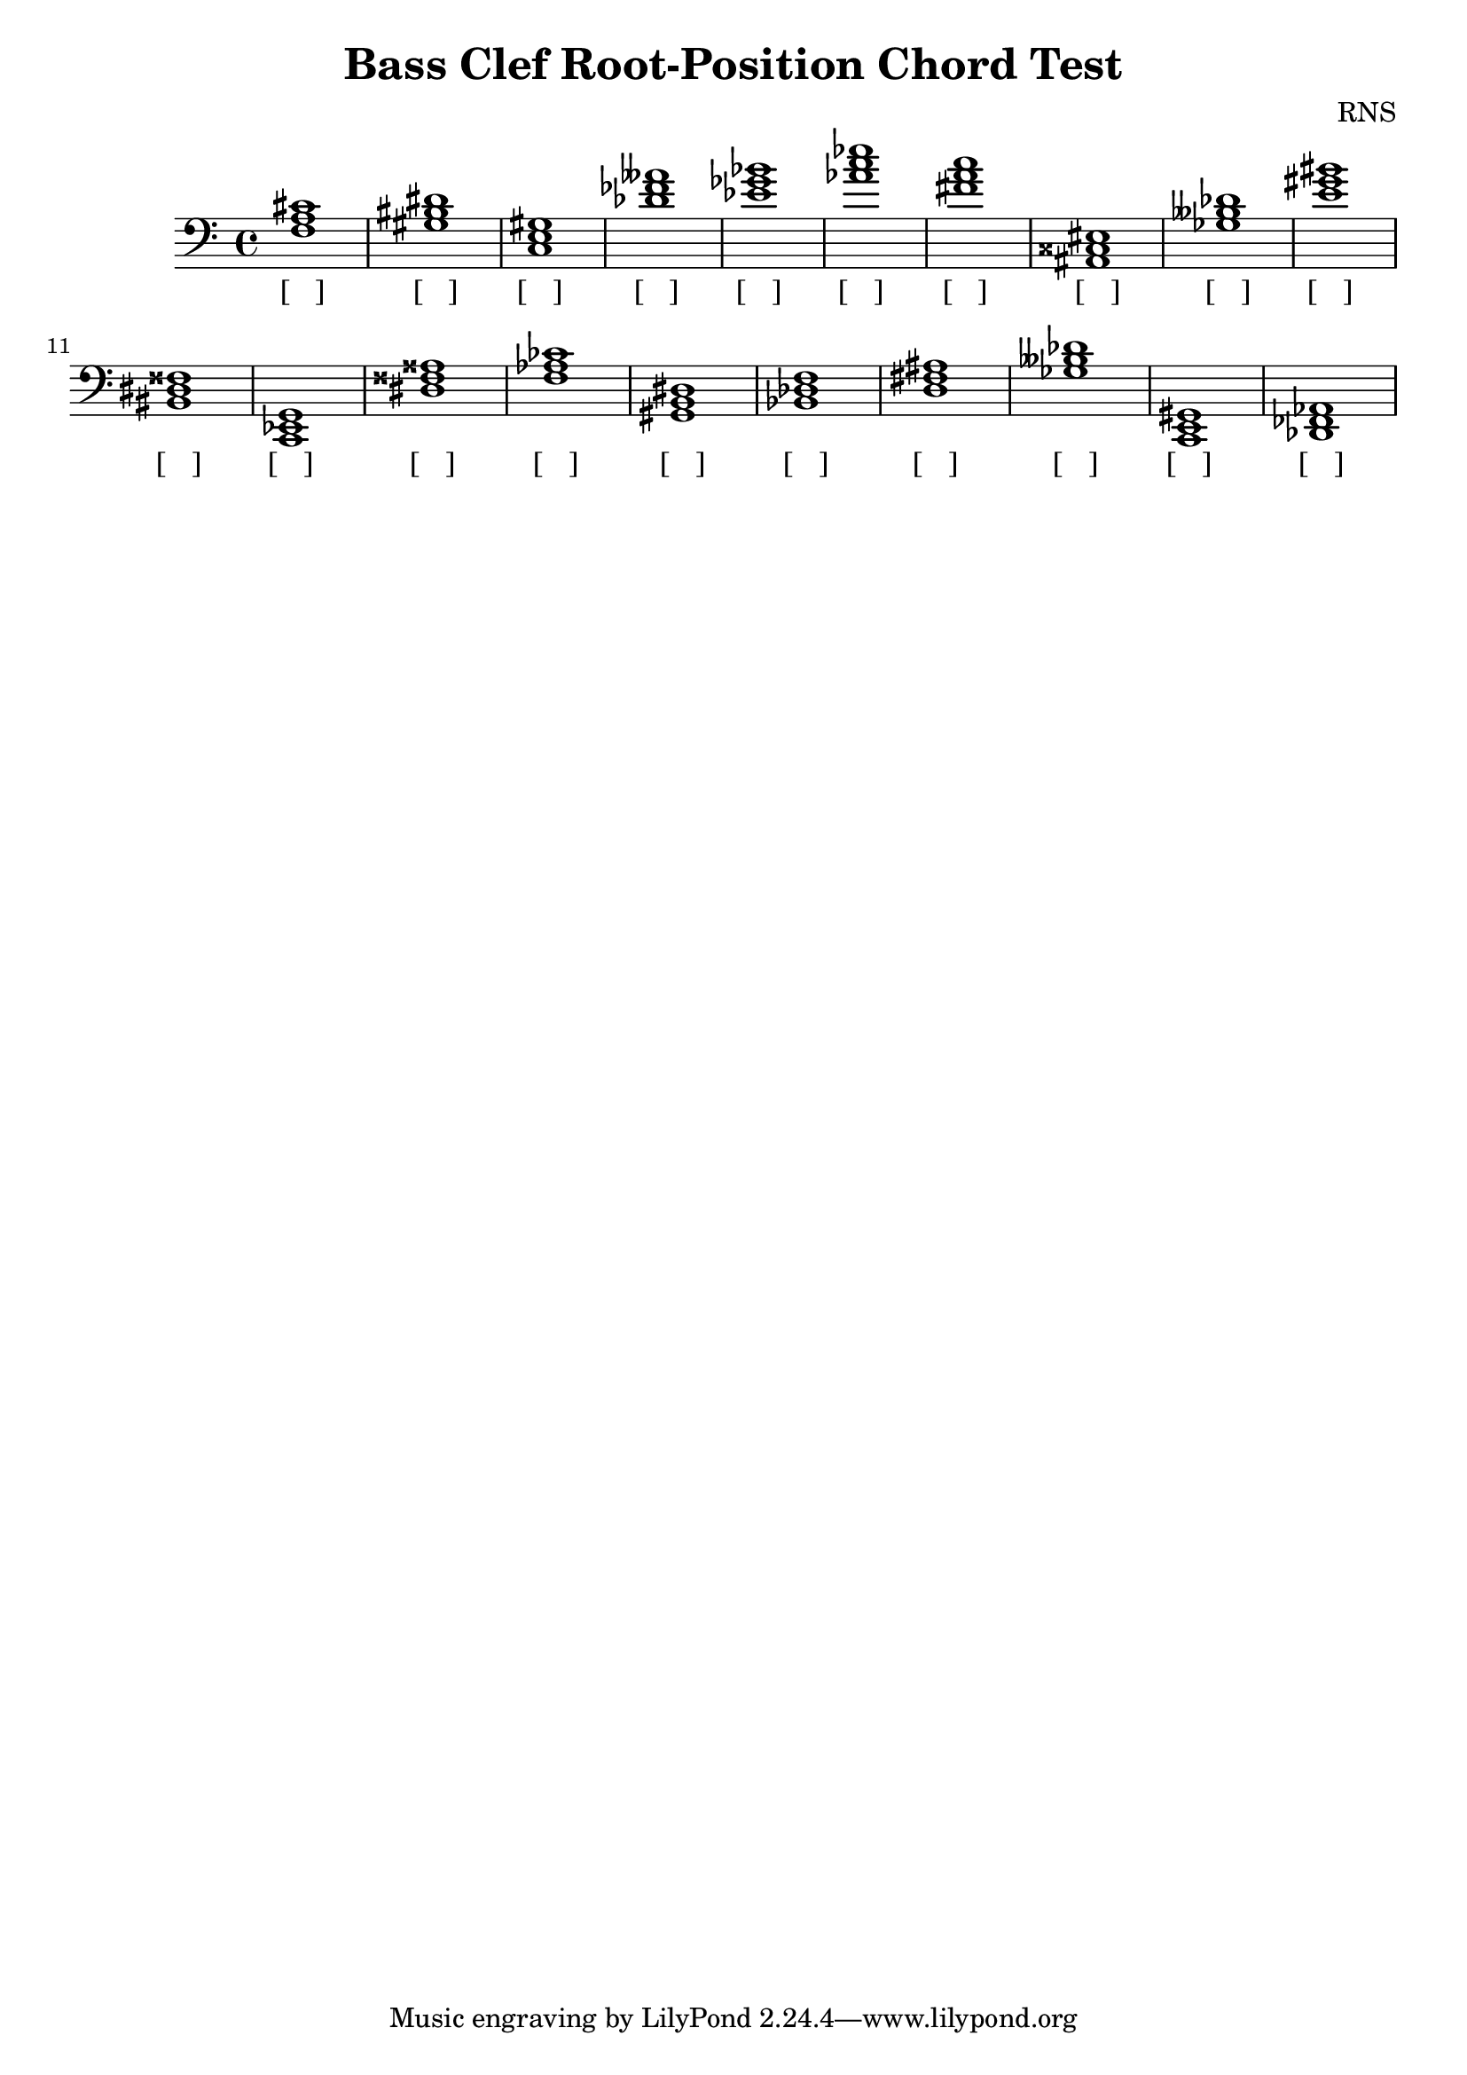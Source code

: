 
\version "2.18.2"
\header { 
	title = "Bass Clef Root-Position Chord Test"
 composer = "RNS"
}
\score{
	\new Staff {
		\clef bass

		< f a cis' >1 < gis bis dis' > < c e gis > < des' fes' aeses' > < ees' ges' bes' > < aes' c'' ees'' > < fis' a' c'' > < ais, cisis eis > < ges beses des' > < e' gis' bis' > 
		< bis, dis fisis > < c, ees, g, > < dis fisis aisis > < f aes ces' > < gis, b, dis > < bes, des f > < d fis ais > < ges beses des' > < c, e, gis, > < des, fes, aes, > }
		\addlyrics 
		{ [___] [___] [___] [___] [___] [___] [___] [___] [___] [___] [___] [___] [___] [___] [___] [___] [___] [___] [___] [___] }
}